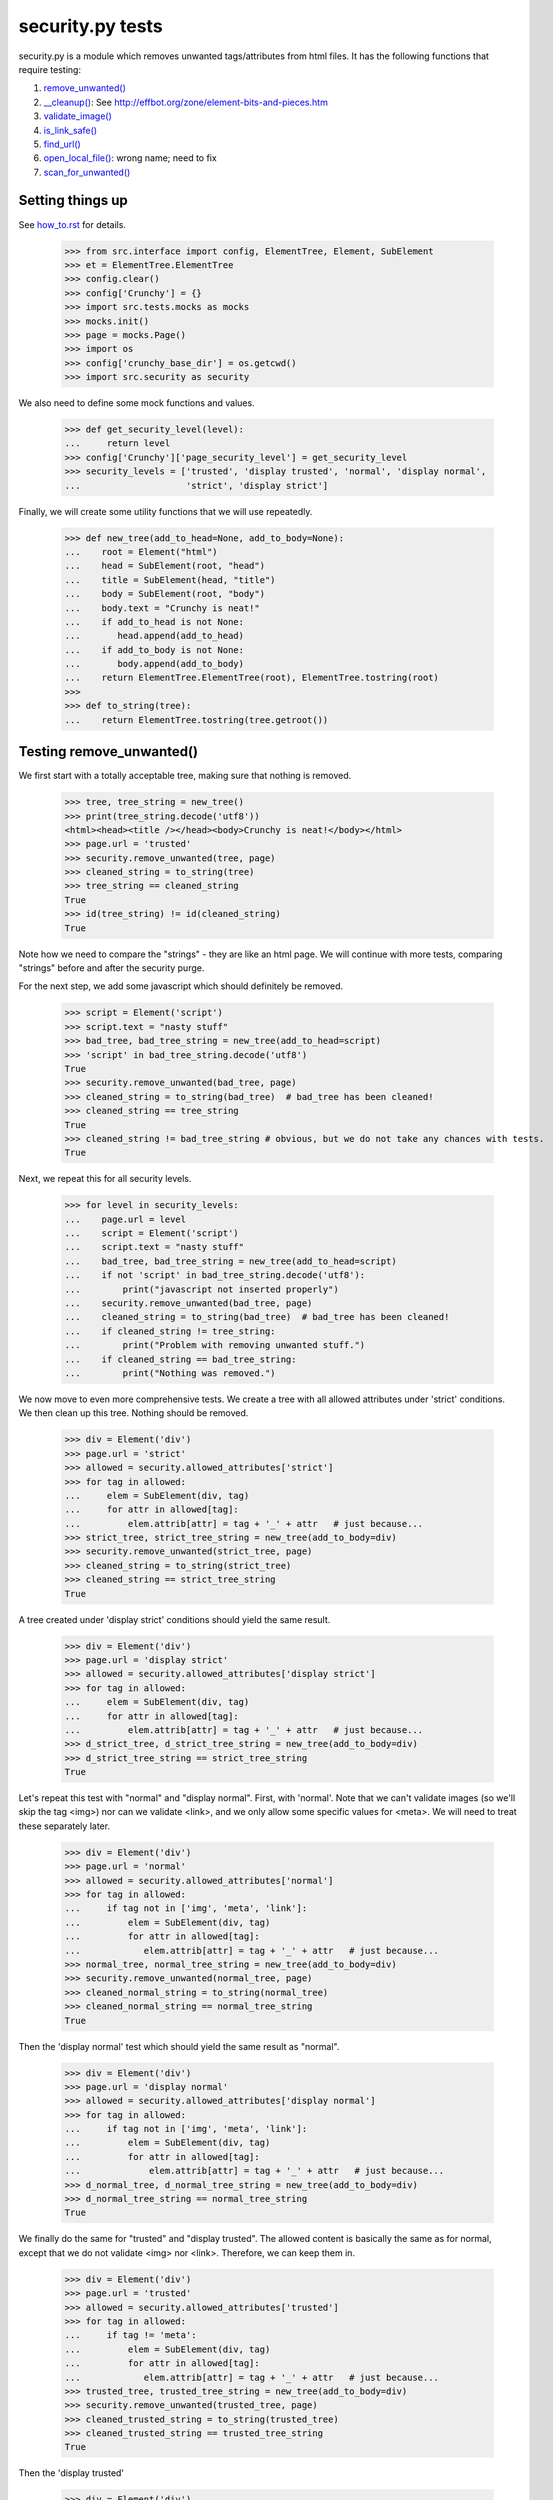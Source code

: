 =================
security.py tests
=================

security.py is a module which removes unwanted tags/attributes from html files.
It has the following functions that require testing:

#. `remove_unwanted()`_
#. `__cleanup()`_: See http://effbot.org/zone/element-bits-and-pieces.htm
#. `validate_image()`_
#. `is_link_safe()`_
#. `find_url()`_
#. `open_local_file()`_:   wrong name; need to fix
#. `scan_for_unwanted()`_

Setting things up
--------------------

See how_to.rst_ for details.

.. _how_to.rst: how_to.rst


    >>> from src.interface import config, ElementTree, Element, SubElement
    >>> et = ElementTree.ElementTree
    >>> config.clear()
    >>> config['Crunchy'] = {}
    >>> import src.tests.mocks as mocks
    >>> mocks.init()
    >>> page = mocks.Page()
    >>> import os
    >>> config['crunchy_base_dir'] = os.getcwd()
    >>> import src.security as security


We also need to define some mock functions and values.

    >>> def get_security_level(level):
    ...     return level
    >>> config['Crunchy']['page_security_level'] = get_security_level
    >>> security_levels = ['trusted', 'display trusted', 'normal', 'display normal',
    ...                    'strict', 'display strict']

Finally, we will create some utility functions that we will use repeatedly.

    >>> def new_tree(add_to_head=None, add_to_body=None):
    ...    root = Element("html")
    ...    head = SubElement(root, "head")
    ...    title = SubElement(head, "title")
    ...    body = SubElement(root, "body")
    ...    body.text = "Crunchy is neat!"
    ...    if add_to_head is not None:
    ...       head.append(add_to_head)
    ...    if add_to_body is not None:
    ...       body.append(add_to_body)
    ...    return ElementTree.ElementTree(root), ElementTree.tostring(root)
    >>>
    >>> def to_string(tree):
    ...    return ElementTree.tostring(tree.getroot())

.. _remove_unwanted():

Testing remove_unwanted()
-----------------------------

We first start with a totally acceptable tree, making sure that nothing is removed.

    >>> tree, tree_string = new_tree()
    >>> print(tree_string.decode('utf8'))
    <html><head><title /></head><body>Crunchy is neat!</body></html>
    >>> page.url = 'trusted'
    >>> security.remove_unwanted(tree, page)
    >>> cleaned_string = to_string(tree)
    >>> tree_string == cleaned_string
    True
    >>> id(tree_string) != id(cleaned_string)
    True

Note how we need to compare the "strings" - they are like an html page.
We will continue with more tests, comparing "strings" before and after the security purge.

For the next step, we add some javascript which should definitely be removed.

    >>> script = Element('script')
    >>> script.text = "nasty stuff"
    >>> bad_tree, bad_tree_string = new_tree(add_to_head=script)
    >>> 'script' in bad_tree_string.decode('utf8')
    True
    >>> security.remove_unwanted(bad_tree, page)
    >>> cleaned_string = to_string(bad_tree)  # bad_tree has been cleaned!
    >>> cleaned_string == tree_string
    True
    >>> cleaned_string != bad_tree_string # obvious, but we do not take any chances with tests.
    True

Next, we repeat this for all security levels.

    >>> for level in security_levels:
    ...    page.url = level
    ...    script = Element('script')
    ...    script.text = "nasty stuff"
    ...    bad_tree, bad_tree_string = new_tree(add_to_head=script)
    ...    if not 'script' in bad_tree_string.decode('utf8'):
    ...        print("javascript not inserted properly")
    ...    security.remove_unwanted(bad_tree, page)
    ...    cleaned_string = to_string(bad_tree)  # bad_tree has been cleaned!
    ...    if cleaned_string != tree_string:
    ...        print("Problem with removing unwanted stuff.")
    ...    if cleaned_string == bad_tree_string:
    ...        print("Nothing was removed.")


We now move to even more comprehensive tests.
We create a tree with all allowed attributes under 'strict' conditions.
We then clean up this tree.  Nothing should be removed.

    >>> div = Element('div')
    >>> page.url = 'strict'
    >>> allowed = security.allowed_attributes['strict']
    >>> for tag in allowed:
    ...     elem = SubElement(div, tag)
    ...     for attr in allowed[tag]:
    ...         elem.attrib[attr] = tag + '_' + attr   # just because...
    >>> strict_tree, strict_tree_string = new_tree(add_to_body=div)
    >>> security.remove_unwanted(strict_tree, page)
    >>> cleaned_string = to_string(strict_tree)
    >>> cleaned_string == strict_tree_string
    True

A tree created under 'display strict' conditions should yield the same result.

    >>> div = Element('div')
    >>> page.url = 'display strict'
    >>> allowed = security.allowed_attributes['display strict']
    >>> for tag in allowed:
    ...     elem = SubElement(div, tag)
    ...     for attr in allowed[tag]:
    ...         elem.attrib[attr] = tag + '_' + attr   # just because...
    >>> d_strict_tree, d_strict_tree_string = new_tree(add_to_body=div)
    >>> d_strict_tree_string == strict_tree_string
    True

Let's repeat this test with "normal" and "display normal".
First, with 'normal'.  Note that we can't validate images (so we'll skip the tag <img>)
nor can we validate <link>, and we only allow some specific values for <meta>.
We will need to treat these separately later.

    >>> div = Element('div')
    >>> page.url = 'normal'
    >>> allowed = security.allowed_attributes['normal']
    >>> for tag in allowed:
    ...     if tag not in ['img', 'meta', 'link']:
    ...         elem = SubElement(div, tag)
    ...         for attr in allowed[tag]:
    ...            elem.attrib[attr] = tag + '_' + attr   # just because...
    >>> normal_tree, normal_tree_string = new_tree(add_to_body=div)
    >>> security.remove_unwanted(normal_tree, page)
    >>> cleaned_normal_string = to_string(normal_tree)
    >>> cleaned_normal_string == normal_tree_string
    True

Then the 'display normal' test which should yield the same result as "normal".

    >>> div = Element('div')
    >>> page.url = 'display normal'
    >>> allowed = security.allowed_attributes['display normal']
    >>> for tag in allowed:
    ...     if tag not in ['img', 'meta', 'link']:
    ...         elem = SubElement(div, tag)
    ...         for attr in allowed[tag]:
    ...             elem.attrib[attr] = tag + '_' + attr   # just because...
    >>> d_normal_tree, d_normal_tree_string = new_tree(add_to_body=div)
    >>> d_normal_tree_string == normal_tree_string
    True

We finally do the same for "trusted" and "display trusted".  The allowed content is
basically the same as for normal, except that we do not validate <img> nor <link>.
Therefore, we can keep them in.

    >>> div = Element('div')
    >>> page.url = 'trusted'
    >>> allowed = security.allowed_attributes['trusted']
    >>> for tag in allowed:
    ...     if tag != 'meta':
    ...         elem = SubElement(div, tag)
    ...         for attr in allowed[tag]:
    ...            elem.attrib[attr] = tag + '_' + attr   # just because...
    >>> trusted_tree, trusted_tree_string = new_tree(add_to_body=div)
    >>> security.remove_unwanted(trusted_tree, page)
    >>> cleaned_trusted_string = to_string(trusted_tree)
    >>> cleaned_trusted_string == trusted_tree_string
    True

Then the 'display trusted'

    >>> div = Element('div')
    >>> page.url = 'display trusted'
    >>> allowed = security.allowed_attributes['display trusted']
    >>> for tag in allowed:
    ...     if tag != 'meta':
    ...         elem = SubElement(div, tag)
    ...         for attr in allowed[tag]:
    ...             elem.attrib[attr] = tag + '_' + attr   # just because...
    >>> d_trusted_tree, d_trusted_tree_string = new_tree(add_to_body=div)
    >>> d_trusted_tree_string == trusted_tree_string
    True


Now, something more fun.  We should be able to clean our "trusted" tree to make it the
same as a "normal" one, by selecting a different security mode for the page.

    >>> trusted_tree_string == normal_tree_string  # they are not the same originally
    False
    >>> page.url = 'normal'
    >>> security.remove_unwanted(trusted_tree, page)
    >>> trusted_to_normal_string = to_string(trusted_tree)
    >>> trusted_to_normal_string == normal_tree_string  # now, they should be the same
    True

Finally, let's do another comparison...
We first create a "normal" tree with no <style> tag.

    >>> div = Element('div')
    >>> page.url = 'normal'
    >>> allowed = security.allowed_attributes['normal']
    >>> for tag in allowed:
    ...     if tag != 'style':
    ...         elem = SubElement(div, tag)
    ...         for attr in allowed[tag]:
    ...             elem.attrib[attr] = tag + '_' + attr   # just because...
    >>> new_normal_tree, new_normal_tree_string = new_tree(add_to_body=div)


    >>> new_normal_tree_string == strict_tree_string # originally different
    False
    >>> page.url = 'strict'
    >>> security.remove_unwanted(new_normal_tree, page)
    >>> normal_to_strict_string = to_string(new_normal_tree)
    >>> normal_to_strict_string == strict_tree_string  # now, they should be the same
    True

.. _\_\_cleanup():

Testing __cleanup()
-------------------

to do


.. _is_link_safe():

Testing is_link_safe()
----------------------

to do

.. _validate_image():

Testing validate_image()
------------------------

to do

.. _find_url():

Testing find_url()
------------------

to do

.. _open_local_file():

Testing open_local_file()
-------------------------

to do

.. _scan_for_unwanted():

Testing scan_for_unwanted()
---------------------------

to do
